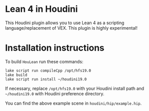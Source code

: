 * Lean 4 in Houdini

  This Houdini plugin allows you to use Lean 4 as a scripting language/replacement of VEX. This plugin is highly experimental!

  [[file:preview.png]]

* Installation instructions

  To build =HouLean= run these commands:
#+begin_src
  lake script run compileCpp /opt/hfs19.0
  lake build
  lake script run install ~/houdini19.0
#+end_src
  If necessary, replace =/opt/hfs19.0= with your Houdini install path and =~/houdini19.0= with Houdini preference directory.

  You can find the above example scene in =houdini/hip/example.hip=.
  
